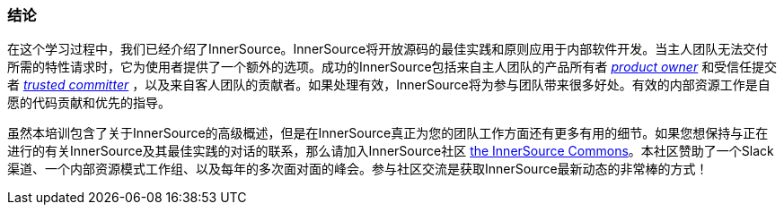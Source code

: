 === 结论
在这个学习过程中，我们已经介绍了InnerSource。InnerSource将开放源码的最佳实践和原则应用于内部软件开发。当主人团队无法交付所需的特性请求时，它为使用者提供了一个额外的选项。成功的InnerSource包括来自主人团队的产品所有者 https://github.com/InnerSourceCommons/InnerSourceLearningPath/blob/master/product-owner/01-opening-article.asciidoc[_product owner_] 和受信任提交者 https://github.com/InnerSourceCommons/InnerSourceLearningPath/blob/master/trusted-committer/01-introduction.asciidoc[_trusted committer_] ，以及来自客人团队的贡献者。如果处理有效，InnerSource将为参与团队带来很多好处。有效的内部资源工作是自愿的代码贡献和优先的指导。

虽然本培训包含了关于InnerSource的高级概述，但是在InnerSource真正为您的团队工作方面还有更多有用的细节。如果您想保持与正在进行的有关InnerSource及其最佳实践的对话的联系，那么请加入InnerSource社区 http://innersourcecommons.org[the InnerSource Commons]。本社区赞助了一个Slack渠道、一个内部资源模式工作组、以及每年的多次面对面的峰会。参与社区交流是获取InnerSource最新动态的非常棒的方式！
